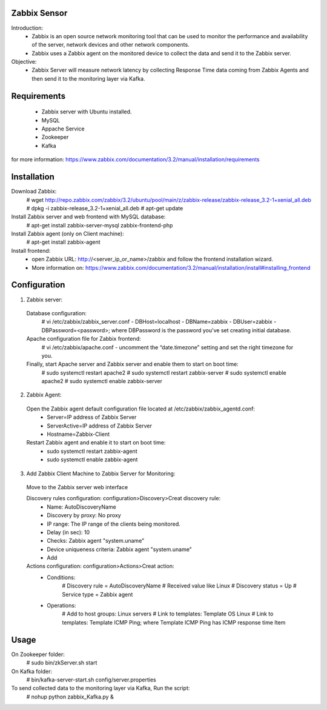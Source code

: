 ======================
Zabbix Sensor
======================
Introduction:
	- Zabbix is an open source network monitoring tool that can be used to monitor the performance and availability of the server, network devices and other network components.
	- Zabbix uses a Zabbix agent on the monitored device to collect the data and send it to the Zabbix server.
	
Objective:
	- Zabbix Server will measure network latency by collecting Response Time data coming from Zabbix Agents and then send it to the monitoring layer via Kafka.
	

======================
Requirements
======================
	- Zabbix server with Ubuntu installed.
	- MySQL
	- Appache Service
	- Zookeeper
	- Kafka

for more information: https://www.zabbix.com/documentation/3.2/manual/installation/requirements


======================
Installation
======================
Download Zabbix:
	# wget http://repo.zabbix.com/zabbix/3.2/ubuntu/pool/main/z/zabbix-release/zabbix-release_3.2-1+xenial_all.deb
	# dpkg -i zabbix-release_3.2-1+xenial_all.deb
	# apt-get update

Install Zabbix server and web frontend with MySQL database:
	# apt-get install zabbix-server-mysql zabbix-frontend-php	

Install Zabbix agent (only on Client machine):
	# apt-get install zabbix-agent

Install frontend:
	- open Zabbix URL: http://<server_ip_or_name>/zabbix and follow the frontend installation wizard.
	- More information on: https://www.zabbix.com/documentation/3.2/manual/installation/install#installing_frontend


======================
Configuration
======================
1. Zabbix server:

 Database configuration:
	# vi /etc/zabbix/zabbix_server.conf
	- DBHost=localhost
	- DBName=zabbix
	- DBUser=zabbix
	- DBPassword=<password>; where DBPassword is the password you've set creating initial database.

 Apache configuration file for Zabbix frontend:
	# vi /etc/zabbix/apache.conf
	- uncomment the “date.timezone” setting and set the right timezone for you.

 Finally, start Apache server and Zabbix server and enable them to start on boot time:
	# sudo systemctl restart apache2
	# sudo systemctl restart zabbix-server
	# sudo systemctl enable apache2
	# sudo systemctl enable zabbix-server

2. Zabbix Agent:

 Open the Zabbix agent default configuration file located at /etc/zabbix/zabbix_agentd.conf:
	- Server=IP address of Zabbix Server
	- ServerActive=IP address of Zabbix Server
	- Hostname=Zabbix-Client
	
 Restart Zabbix agent and enable it to start on boot time:
	- sudo systemctl restart zabbix-agent
	- sudo systemctl enable zabbix-agent
	
3. Add Zabbix Client Machine to Zabbix Server for Monitoring:
 
 Move to the Zabbix server web interface
 
 Discovery rules configuration: configuration>Discovery>Creat discovery rule:
	- Name: AutoDiscoveryName
	- Discovery by proxy: No proxy
	- IP range: The IP range of the clients being monitored.
	- Delay (in sec): 10
	- Checks: Zabbix agent "system.uname"
	- Device uniqueness criteria: Zabbix agent "system.uname"
	- Add

 Actions configuration: configuration>Actions>Creat action:
	- Conditions:
		# Discovery rule = AutoDiscoveryName	
		# Received value like Linux	
		# Discovery status = Up	
		# Service type = Zabbix agent
	- Operations:
		# Add to host groups: Linux servers
		# Link to templates: Template OS Linux
		# Link to templates: Template ICMP Ping; where Template ICMP Ping has ICMP response time Item
		
		
		
======================
Usage
======================

On Zookeeper folder:
	# sudo bin/zkServer.sh start

On Kafka folder:
	# bin/kafka-server-start.sh config/server.properties
	
To send collected data to the monitoring layer via Kafka, Run the script:
	# nohup python zabbix_Kafka.py &